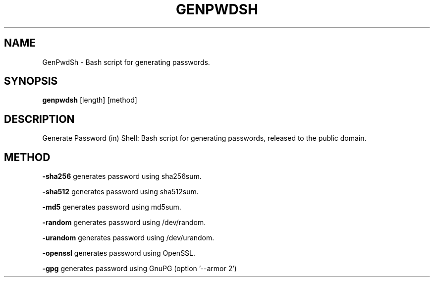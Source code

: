 .TH GENPWDSH 1
.SH NAME
GenPwdSh \- Bash script for generating passwords.
.SH SYNOPSIS
.B genpwdsh
[length] [method]
.SH DESCRIPTION
Generate Password (in) Shell: Bash script for generating passwords, released to the public domain.
.SH METHOD
.PP
.BR \-sha256 " "
generates password using sha256sum.
.PP
.BR \-sha512 " "
generates password using sha512sum.
.PP
.BR \-md5 " "
generates password using md5sum.
.PP
.BR \-random " "
generates password using /dev/random.
.PP
.BR \-urandom " "
generates password using /dev/urandom.
.PP
.BR \-openssl " "
generates password using OpenSSL.
.PP
.BR \-gpg " "
generates password using GnuPG (option '--armor 2')

